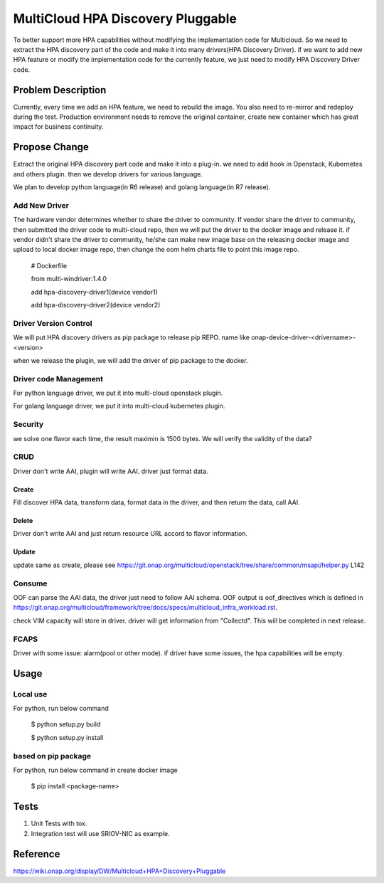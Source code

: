 .. This work is licensed under a Creative Commons Attribution 4.0 International License.
.. http://creativecommons.org/licenses/by/4.0
.. Copyright (c) 2017-2018 VMware, Inc.

==================================
MultiCloud HPA Discovery Pluggable
==================================

To better support more HPA capabilities without modifying the implementation code 
for Multicloud. So we need to extract the HPA discovery part of the code and make
it into many drivers(HPA Discovery Driver). if we want to add new HPA feature or 
modify the implementation code for the currently feature, we just need to modify 
HPA Discovery Driver code.

Problem Description
===================

Currently, every time we add an HPA feature, we need to rebuild the image. You 
also need to re-mirror and redeploy during the test. Production environment 
needs to remove the original container, create new container which has great
impact for business continuity.


Propose Change
==============

Extract the original HPA discovery part code and make it into a plug-in.
we need to add hook in Openstack, Kubernetes and others plugin. then we develop
drivers for various language.

We plan to develop python language(in R6 release) and golang language(in R7 release).

Add New Driver
-------------------------------
The hardware vendor determines whether to share the driver to community. If vendor
share the driver to community, then submitted the driver code to multi-cloud repo, 
then we  will put the driver to the docker image and release it. if vendor didn't 
share the driver to community, he/she can make new image base on the releasing docker
image and upload to local docker image repo, then change the oom helm charts file to
point this image repo.

  # Dockerfile

  from multi-windriver:1.4.0

  add hpa-discovery-driver1(device vendor1)

  add hpa-discovery-driver2(device vendor2)

Driver Version Control
----------------------

We will put HPA discovery drivers as pip package to release pip REPO. name like onap-device-driver-<drivername>-<version>

when we release the plugin, we will add the driver of pip package to the docker.

Driver code Management
----------------------
For python language driver, we put it into multi-cloud openstack plugin.

For golang language driver, we put it into multi-cloud kubernetes plugin.

Security
--------
we solve one flavor each time, the result maximin is 1500 bytes. We will verify the validity of the data?

CRUD
----
Driver don't write AAI, plugin will write AAI. driver just format data.

Create
^^^^^^
Fill discover HPA data, transform data, format data in the driver, and then return the data, call AAI.

Delete
^^^^^^
Driver don't write AAI and just return resource URL accord to flavor information.

Update
^^^^^^
update same as create, please see https://git.onap.org/multicloud/openstack/tree/share/common/msapi/helper.py L142

Consume
-------
OOF can parse the AAI data, the driver just need to follow AAI schema. OOF output is oof_directives which is defined in https://git.onap.org/multicloud/framework/tree/docs/specs/multicloud_infra_workload.rst.

check VIM capacity will store in driver. driver will get information from "Collectd". This will be completed in next release.

FCAPS
-----
Driver with some issue: alarm(pool or other mode).
if driver have some issues, the hpa capabilities will be empty.

Usage
=====
Local use
---------

For python, run below command

 $ python setup.py build

 $ python setup.py install

based on pip package
--------------------

For python, run below command in create docker image

 $ pip install <package-name>

Tests
=====

#. Unit Tests with tox.
#. Integration test will use SRIOV-NIC as example.

Reference
=========
https://wiki.onap.org/display/DW/Multicloud+HPA+Discovery+Pluggable